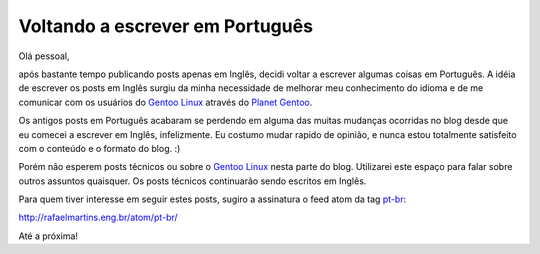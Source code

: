 Voltando a escrever em Português
================================

.. tags: pt-br,random-stuff

.. _`Gentoo Linux`: http://www.gentoo.org/
.. _`Planet Gentoo`: http://planet.gentoo.org/
.. _pt-br: http://rafaelmartins.eng.br/tag/pt-br/

Olá pessoal,

após bastante tempo publicando posts apenas em Inglês, decidi voltar a escrever
algumas coisas em Português. A idéia de escrever os posts em Inglês surgiu da
minha necessidade de melhorar meu conhecimento do idioma e de me comunicar com
os usuários do `Gentoo Linux`_ através do `Planet Gentoo`_.

Os antigos posts em Português acabaram se perdendo em alguma das muitas mudanças
ocorridas no blog desde que eu comecei a escrever em Inglês, infelizmente. Eu
costumo mudar rapido de opinião, e nunca estou totalmente satisfeito com o
conteúdo e o formato do blog. :)

Porém não esperem posts técnicos ou sobre o `Gentoo Linux`_ nesta parte do
blog. Utilizarei este espaço para falar sobre outros assuntos quaisquer. Os
posts técnicos continuarão sendo escritos em Inglês.

Para quem tiver interesse em seguir estes posts, sugiro a assinatura o feed
atom da tag pt-br_:

http://rafaelmartins.eng.br/atom/pt-br/

Até a próxima!
